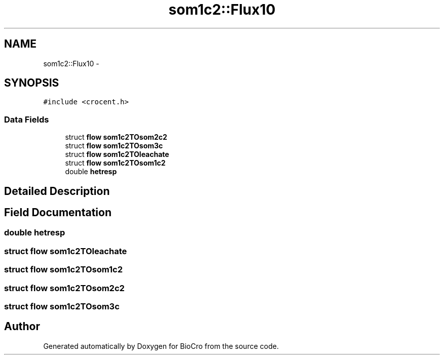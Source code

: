 .TH "som1c2::Flux10" 3 "Fri Apr 3 2015" "Version 0.92" "BioCro" \" -*- nroff -*-
.ad l
.nh
.SH NAME
som1c2::Flux10 \- 
.SH SYNOPSIS
.br
.PP
.PP
\fC#include <crocent\&.h>\fP
.SS "Data Fields"

.in +1c
.ti -1c
.RI "struct \fBflow\fP \fBsom1c2TOsom2c2\fP"
.br
.ti -1c
.RI "struct \fBflow\fP \fBsom1c2TOsom3c\fP"
.br
.ti -1c
.RI "struct \fBflow\fP \fBsom1c2TOleachate\fP"
.br
.ti -1c
.RI "struct \fBflow\fP \fBsom1c2TOsom1c2\fP"
.br
.ti -1c
.RI "double \fBhetresp\fP"
.br
.in -1c
.SH "Detailed Description"
.PP 
.SH "Field Documentation"
.PP 
.SS "double hetresp"

.SS "struct \fBflow\fP som1c2TOleachate"

.SS "struct \fBflow\fP som1c2TOsom1c2"

.SS "struct \fBflow\fP som1c2TOsom2c2"

.SS "struct \fBflow\fP som1c2TOsom3c"


.SH "Author"
.PP 
Generated automatically by Doxygen for BioCro from the source code\&.
